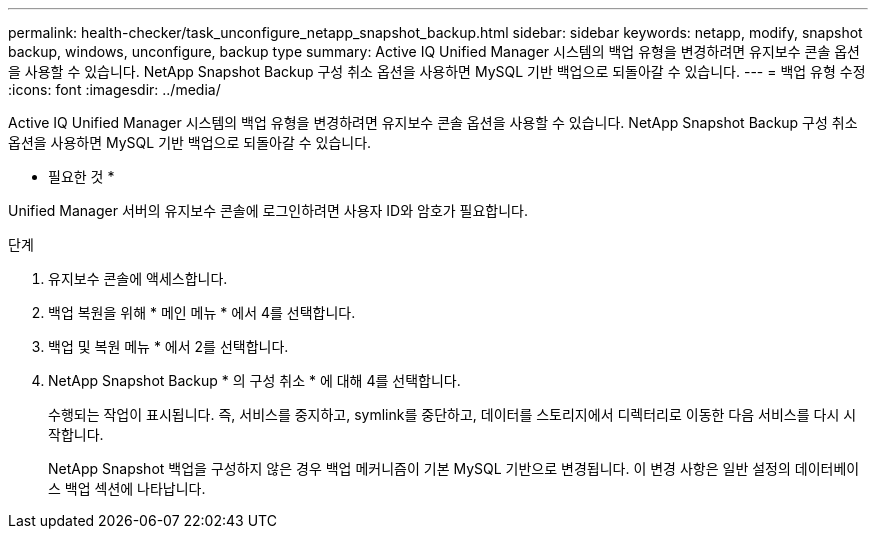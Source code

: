 ---
permalink: health-checker/task_unconfigure_netapp_snapshot_backup.html 
sidebar: sidebar 
keywords: netapp, modify, snapshot backup, windows, unconfigure, backup type 
summary: Active IQ Unified Manager 시스템의 백업 유형을 변경하려면 유지보수 콘솔 옵션을 사용할 수 있습니다. NetApp Snapshot Backup 구성 취소 옵션을 사용하면 MySQL 기반 백업으로 되돌아갈 수 있습니다. 
---
= 백업 유형 수정
:icons: font
:imagesdir: ../media/


[role="lead"]
Active IQ Unified Manager 시스템의 백업 유형을 변경하려면 유지보수 콘솔 옵션을 사용할 수 있습니다. NetApp Snapshot Backup 구성 취소 옵션을 사용하면 MySQL 기반 백업으로 되돌아갈 수 있습니다.

* 필요한 것 *

Unified Manager 서버의 유지보수 콘솔에 로그인하려면 사용자 ID와 암호가 필요합니다.

.단계
. 유지보수 콘솔에 액세스합니다.
. 백업 복원을 위해 * 메인 메뉴 * 에서 4를 선택합니다.
. 백업 및 복원 메뉴 * 에서 2를 선택합니다.
. NetApp Snapshot Backup * 의 구성 취소 * 에 대해 4를 선택합니다.
+
수행되는 작업이 표시됩니다. 즉, 서비스를 중지하고, symlink를 중단하고, 데이터를 스토리지에서 디렉터리로 이동한 다음 서비스를 다시 시작합니다.

+
NetApp Snapshot 백업을 구성하지 않은 경우 백업 메커니즘이 기본 MySQL 기반으로 변경됩니다. 이 변경 사항은 일반 설정의 데이터베이스 백업 섹션에 나타납니다.


